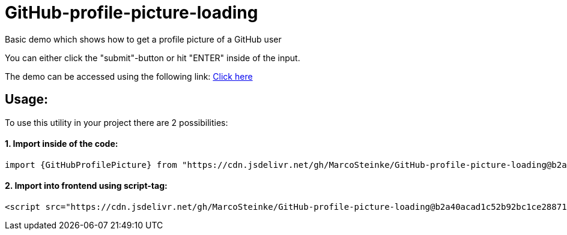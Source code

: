 # GitHub-profile-picture-loading

Basic demo which shows how to get a profile picture of a GitHub user

You can either click the "submit"-button or hit "ENTER" inside of the input.

The demo can be accessed using the following link: https://www.bestofcode.net/Applications/github-avatar[Click here]

## Usage:

To use this utility in your project there are 2 possibilities:

#### 1. Import inside of the code:

```javascript
import {GitHubProfilePicture} from "https://cdn.jsdelivr.net/gh/MarcoSteinke/GitHub-profile-picture-loading@b2a40acad1c52b92bc1ce2887117e9cfc1dba35f/GitHubProfilePicture.js";
```

#### 2. Import into frontend using script-tag:

```html
<script src="https://cdn.jsdelivr.net/gh/MarcoSteinke/GitHub-profile-picture-loading@b2a40acad1c52b92bc1ce2887117e9cfc1dba35f/GitHubProfilePicture.js"></script>
```
